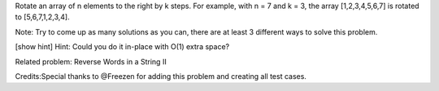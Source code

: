 Rotate an array of n elements to the right by k steps. For example, with
n = 7 and k = 3, the array [1,2,3,4,5,6,7] is rotated to
[5,6,7,1,2,3,4].

Note: Try to come up as many solutions as you can, there are at least 3
different ways to solve this problem.

[show hint] Hint: Could you do it in-place with O(1) extra space?

Related problem: Reverse Words in a String II

Credits:Special thanks to @Freezen for adding this problem and creating
all test cases.
